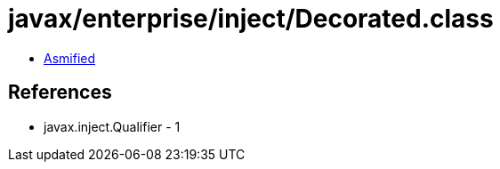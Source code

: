 = javax/enterprise/inject/Decorated.class

 - link:Decorated-asmified.java[Asmified]

== References

 - javax.inject.Qualifier - 1
